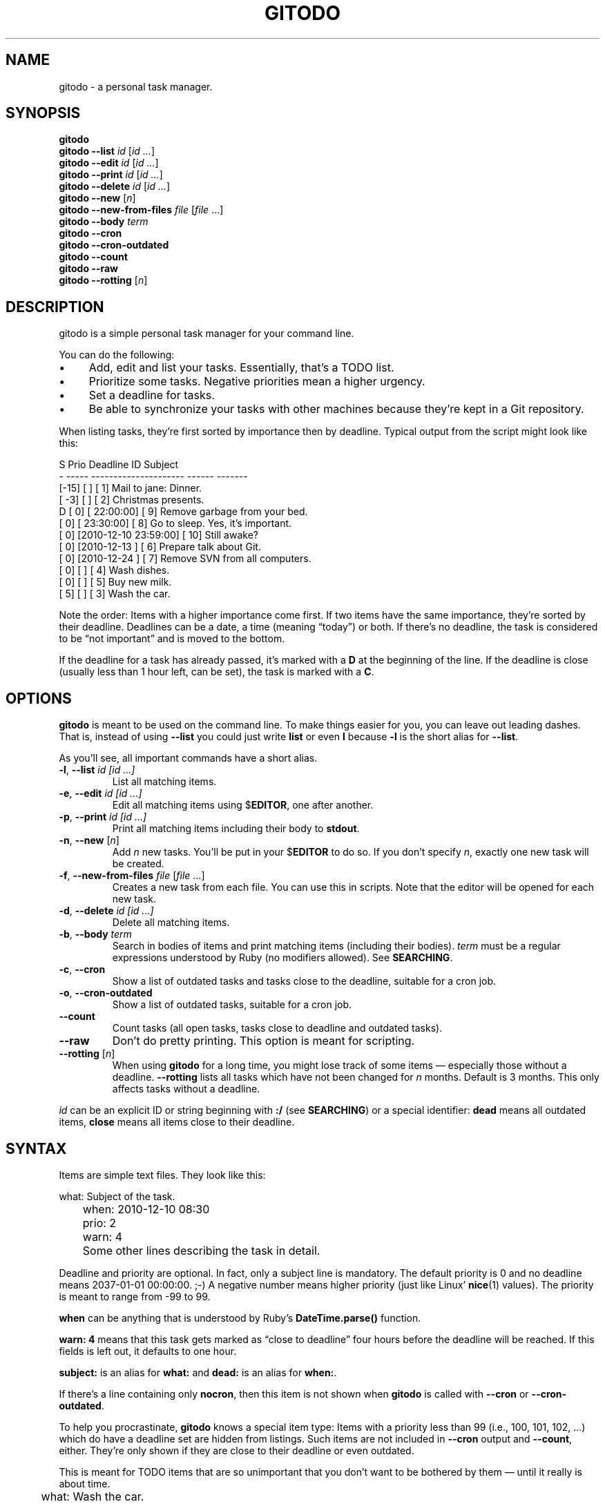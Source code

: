 .TH GITODO 1 "November 2012" "Git-TODO" "A personal task manager"
.SH NAME
gitodo \- a personal task manager.
.SH SYNOPSIS
\fBgitodo\fP
.br
\fBgitodo\fP \fB\-\-list\fP \fIid\fP [\fIid ...\fP]
.br
\fBgitodo\fP \fB\-\-edit\fP \fIid\fP [\fIid ...\fP]
.br
\fBgitodo\fP \fB\-\-print\fP \fIid\fP [\fIid ...\fP]
.br
\fBgitodo\fP \fB\-\-delete\fP \fIid\fP [\fIid ...\fP]
.br
\fBgitodo\fP \fB\-\-new\fP [\fIn\fP]
.br
\fBgitodo\fP \fB\-\-new\-from\-files\fP \fIfile\fP [\fIfile\fP ...]
.br
\fBgitodo\fP \fB\-\-body\fP \fIterm\fP
.br
\fBgitodo\fP \fB\-\-cron\fP
.br
\fBgitodo\fP \fB\-\-cron\-outdated\fP
.br
\fBgitodo\fP \fB\-\-count\fP
.br
\fBgitodo\fP \fB\-\-raw\fP
.br
\fBgitodo\fP \fB\-\-rotting\fP [\fIn\fP]
.SH DESCRIPTION
gitodo is a simple personal task manager for your command line.
.P
You can do the following:
.P
.IP \(bu 4
Add, edit and list your tasks. Essentially, that's a TODO list.
.IP \(bu 4
Prioritize some tasks. Negative priorities mean a higher urgency.
.IP \(bu 4
Set a deadline for tasks.
.IP \(bu 4
Be able to synchronize your tasks with other machines because they're
kept in a Git repository.
.P
When listing tasks, they're first sorted by importance then by deadline.
Typical output from the script might look like this:
.P
\f(CW
.nf
 S Prio        Deadline          ID   Subject
 - ----- --------------------- ------ -------
   [-15] [                   ] [   1] Mail to jane: Dinner.
   [ -3] [                   ] [   2] Christmas presents.
 D [  0] [           22:00:00] [   9] Remove garbage from your bed.
   [  0] [           23:30:00] [   8] Go to sleep. Yes, it's important.
   [  0] [2010-12-10 23:59:00] [  10] Still awake?
   [  0] [2010-12-13         ] [   6] Prepare talk about Git.
   [  0] [2010-12-24         ] [   7] Remove SVN from all computers.
   [  0] [                   ] [   4] Wash dishes.
   [  0] [                   ] [   5] Buy new milk.
   [  5] [                   ] [   3] Wash the car.
.fi
\fP
.P
Note the order: Items with a higher importance come first. If two items
have the same importance, they're sorted by their deadline. Deadlines
can be a date, a time (meaning \(lqtoday\(rq) or both. If there's no
deadline, the task is considered to be \(lqnot important\(rq and is
moved to the bottom.
.P
If the deadline for a task has already passed, it's marked with a
\fBD\fP at the beginning of the line. If the deadline is close (usually
less than 1 hour left, can be set), the task is marked with a \fBC\fP.
.SH OPTIONS
\fBgitodo\fP is meant to be used on the command line. To make things
easier for you, you can leave out leading dashes. That is, instead of
using \fB\-\-list\fP you could just write \fBlist\fP or even \fBl\fP
because \fB\-l\fP is the short alias for \fB\-\-list\fP.
.P
As you'll see, all important commands have a short alias.
.TP
\fB\-l\fP, \fB\-\-list\fP \fIid [id ...]\fP
List all matching items.
.TP
\fB\-e\fP, \fB\-\-edit\fP \fIid [id ...]\fP
Edit all matching items using $\fBEDITOR\fP, one after another.
.TP
\fB\-p\fP, \fB\-\-print\fP \fIid [id ...]\fP
Print all matching items including their body to \fBstdout\fP.
.TP
\fB\-n\fP, \fB\-\-new\fP [\fIn\fP]
Add \fIn\fP new tasks. You'll be put in your $\fBEDITOR\fP to do so. If
you don't specify \fIn\fP, exactly one new task will be created.
.TP
\fB\-f\fP, \fB\-\-new\-from\-files\fP \fIfile\fP [\fIfile\fP ...]
Creates a new task from each file. You can use this in scripts. Note
that the editor will be opened for each new task.
.TP
\fB\-d\fP, \fB\-\-delete\fP \fIid [id ...]\fP
Delete all matching items.
.TP
\fB\-b\fP, \fB\-\-body\fP \fIterm\fP
Search in bodies of items and print matching items (including their
bodies). \fIterm\fP must be a regular expressions understood by Ruby (no
modifiers allowed). See \fBSEARCHING\fP.
.TP
\fB\-c\fP, \fB\-\-cron\fP
Show a list of outdated tasks and tasks close to the deadline, suitable
for a cron job.
.TP
\fB\-o\fP, \fB\-\-cron\-outdated\fP
Show a list of outdated tasks, suitable for a cron job.
.TP
\fB\-\-count\fP
Count tasks (all open tasks, tasks close to deadline and outdated
tasks).
.TP
\fB\-\-raw\fP
Don't do pretty printing. This option is meant for scripting.
.TP
\fB\-\-rotting\fP [\fIn\fP]
When using \fBgitodo\fP for a long time, you might lose track of some
items \(em especially those without a deadline. \fB\-\-rotting\fP lists
all tasks which have not been changed for \fIn\fP months. Default is 3
months. This only affects tasks without a deadline.
.P
\fIid\fP can be an explicit ID or string beginning with \fB:/\fP (see
\fBSEARCHING\fP) or a special identifier: \fBdead\fP means all outdated
items, \fBclose\fP means all items close to their deadline.
.SH SYNTAX
Items are simple text files. They look like this:
.P
\f(CW
.nf
	what: Subject of the task.
	when: 2010-12-10 08:30
	prio: 2
	warn: 4

	Some other lines describing the task in detail.
.fi
\fP
.P
Deadline and priority are optional. In fact, only a subject line is
mandatory. The default priority is 0 and no deadline means 2037-01-01
00:00:00. ;-) A negative number means higher priority (just like Linux'
\fBnice\fP(1) values). The priority is meant to range from -99 to 99.
.P
\fBwhen\fP can be anything that is understood by Ruby's
\fBDateTime.parse()\fP function.
.P
\fBwarn: 4\fP means that this task gets marked as \(lqclose to
deadline\(rq four hours before the deadline will be reached. If this
fields is left out, it defaults to one hour.
.P
\fBsubject:\fP is an alias for \fBwhat:\fP and \fBdead:\fP is an alias
for \fBwhen:\fP.
.P
If there's a line containing only \fBnocron\fP, then this item is not
shown when \fBgitodo\fP is called with \fB\-\-cron\fP or
\fB\-\-cron-outdated\fP.
.P
To help you procrastinate, \fBgitodo\fP knows a special item type: Items
with a priority less than 99 (i.e., 100, 101, 102, ...) which do have a
deadline set are hidden from listings. Such items are not included in
\fB\-\-cron\fP output and \fB\-\-count\fP, either. They're only shown if
they are close to their deadline or even outdated.
.P
This is meant for TODO items that are so unimportant that you don't want
to be bothered by them \(em until it really is about time.
.P
\f(CW
.nf
	what: Wash the car.
	dead: 2012-06-15 12:00
	prio: 100

	I really should do this. Some day.
.fi
\fP
.P
If you do want to see such items, you can set the environment variable
$\fBGITODO_SHOW_UNIMPORTANT\fP.
.SH "TASK ITEM FILES, THE REPOSITORY AND SYNCHING"
All your task items are kept in a single directory. Every change of your
task list will be automatically committed to that repository. By
default, \fI$XDG_DATA_HOME/gitodo.items\fP will be used or
\fI$HOME/.local/share/gitodo.items\fP if $\fBXDG_DATA_HOME\fP is not
set. Use the environment variable $\fBGITODO_DATA\fP to change this. If
it's set, then this directory is used.
.P
\fBImportant note:\fP Your items directory must exist and it must
already be initialized as a Git repository. \fBgitodo\fP will not do
this for you.
.P
Common task items will be named like \fIi0123\fP: That would be the file
for the 123rd item. Note that new items will get a random free ID
ranging from 0 to 9999. This is done to avoid merge conflicts.
.P
Add the items repo to your synching mechanism if you want them to be
synched.
.SH SEARCHING
Instead of giving explicit IDs, you can also use Ruby regular
expressions to search the subjects of your items. The following command
edits all items matching \(lqjane\(rq or \(lqdiane\(rq, your TODO item
with ID 432 and all items matching \(lqgnu\(rq:
.P
\f(CW
.nf
	$ gitodo -e ':/(j|di)ane' 432 ':/gnu'
.fi
\fP
.P
Searching using \fB:/\fP as a prefix works with the \fB\-\-edit\fP,
\fB\-\-print\fP, \fB\-\-delete\fP and \fB\-\-list\fP commands. Let me
repeat: This only searches in \fBsubject lines\fB.
.P
To filter your list of TODO items, you can use the \fB\-\-list\fP
command. Again, you can either start your search term with \fB:/\fP to
perform a searching using Ruby regular expressions:
.P
\f(CW
.nf
	$ gitodo --list :/time
	 S Prio        Deadline          ID   Subject
	 - ----- --------------------- ------ -------
	   [  0] [2012-07-13 11:01:00] [1156] time_t party
.fi
\fP
.P
Or, you can supply one or more ids and even mix both variants:
.P
\f(CW
.nf
	$ gitodo --list 7458 2436 :/time
	 S Prio        Deadline          ID   Subject
	 - ----- --------------------- ------ -------
	   [  0] [2012-07-01         ] [7458] lico-update
	   [  0] [2012-07-13 11:01:00] [1156] time_t party
	   [  1] [                   ] [2436] aoi patches
.fi
\fP
.P
To search in \fBbodies\fP of items, you can use \fB\-\-body\fP. Note:
Don't prefix your search term with \fB:/\fP when using \fB\-\-body\fP.
The \fB:/\fP is only needed to distinguish IDs from search terms. As
\fB\-\-body\fP does not understand IDs, there's no need for \fB:/\fP.
.P
\f(CW
.nf
	$ gitodo --body party
	[1156]
	------

	what: time_t party
	when: 2012-07-13 11:01
	prio: 50

	At 11:01:20 UTC on July 13, 2012, the Unix time number will
	reach 0x50000000 (1,342,177,280 seconds). With the exception of
	locations in time zones UTC−12:00, UTC+13:00, and UTC+14:00,
	this also happens on a Friday the 13th.

	http://en.wikipedia.org/wiki/Unix_time
.fi
\fP
.P
Again, you can use Ruby regexes with \fB\-\-body\fP.
.P
Searching is always case insensitive. For example, if you specify
\fI:/foo\fP, internally \fI/foo/i\fP will be used.
.SH SETUP
First, clone the code repository:
.P
\f(CW
.nf
	$ cd ~/git
	$ git clone git://github.com/vain/gitodo.git
.fi
\fP
.P
If you already have an existing repository for your task items, clone
that one as well (otherwise create the directory and do a \fBgit
init\fP):
.P
\f(CW
.nf
	$ cd "$XDG_DATA_HOME"
	$ git clone ssh://.../gitodo.items
.fi
\fP
.P
If you decide to use the Vim syntax files, you should link them into
your \fI~/.vim\fP directory:
.P
\f(CW
.nf
	$ cd ~/.vim/ftdetect
	$ ln -s ~/git/gitodo/vim/ftdetect/gitodo.vim
	$ cd ../syntax/
	$ ln -s ~/git/gitodo/vim/syntax/gitodo.vim
.fi
\fP
.SH "USING GITODO WITH HIGHCAL"
The \fBhighcal\fP(1) script is an additional and optional Python script.
It's purpose is to create a calendar similar to \fBcal\fP(1). The script
also reads from \fBstdin\fP a list of dates which will be highlighted.
On Unix-like systems, it can be easily combined with gitodo:
.P
\f(CW
.nf
	$ gitodo --raw | cut -d' ' -f2 | highcal
.fi
\fP
.P
You'll see the current month plus the two following months. The current
day is marked as well as all deadlines for TODO items (as long as there
is one).
.SH PORTABILITY
\fBgitodo\fP once was a shell script that could be run in the
\fBmsysgit\fP (http://code.google.com/p/msysgit/) environment on
Windows. This is no longer true. \fBgitodo\fP is now implemented in Ruby
1.9 and only tested on current versions of Arch Linux.
.P
Anyway, a little advice: If you ever think about putting the task items
repo on a USB stick and if you want to use that repo from both Windows
and GNU, make sure to \fBdisable\fP msysgit's \(lqautocrlf\(rq feature.
For more information, see:
.P
http://www.tigraine.at/2010/02/03/disable-autcrlf-in-msysgit/
.P
If you leave it enabled, it's going to be nasty.
.SH ENVIRONMENT
.TP
\fBGITODO_EDITOR\fP, \fBEDITOR\fP
\fBGITODO_EDITOR\fP has priority over \fBEDITOR\fP. They point to the
editor you wish to use to edit your items. Defaults to \fIvim\fP if both
are unset.
.TP
.B GITODO_EDIT_SINGLE
If this variable is set, the editor will only be called once for all
edit operations. For example, suppose you do a \fIgitodo e :/foo\fP and
\fI:/foo\fP matches the items \fIi1000\fP and \fIi2000\fP. If
\fBGITODO_EDIT_SINGLE\fP is set, only one instance of your editor will
be started, e.g. \fIvim i1000 i2000\fP. If the variable is \fBNOT\fP
set, then several instances will be started, e.g. \fIvim i1000\fP and
then \fIvim i2000\fP after the first Vim has finished. The use case of
\fBGITODO_EDIT_SINGLE\fP is to make use of Vim buffers or using \fIvim
-p\fP as an editor.
.TP
.B GITODO_DATA
If this variable is set, it must point to a directory where your git
repository will be stored. You can use this to override the default
location (see \fBFILES\fP below).
.TP
.B GITODO_FORCE_COLOR
If this variable is set, color is used in any case, even if stdout is
not a terminal.
.TP
.B GITODO_SHOW_UNIMPORTANT
If this variable is set, filtering of \(lqunimportant items\(rq (see
above) will be disabled.
.SH FILES
.TP
.PD 0
\fI$XDG_DATA_HOME/gitodo.items/\fP
.TP
.PD
\fI$HOME/.local/share/gitodo.items/\fP
Default per-user data directory if $\fBGITODO_DATA\fP is not set. The
$\fBHOME\fP variant is only used if $\fBXDG_DATA_HOME\fP is not set.
.SH BUGS
Currently, no bugs are known. If you find one, we invite you to report
it at the GitHub Issue tracker (http://github.com/vain/gitodo/issues).
.SH LICENSE
\fBgitodo\fP is released as \(lqPIZZA-WARE\(rq. See the accompanying
\fILICENSE\fP file.
.SH HISTORY
\fBgitodo\fP was originally written by Peter Hofmann. The project was
started in December 2010.
.SH "SEE ALSO"
.BR highcal (1),
.BR git (1),
.BR ruby (1).

